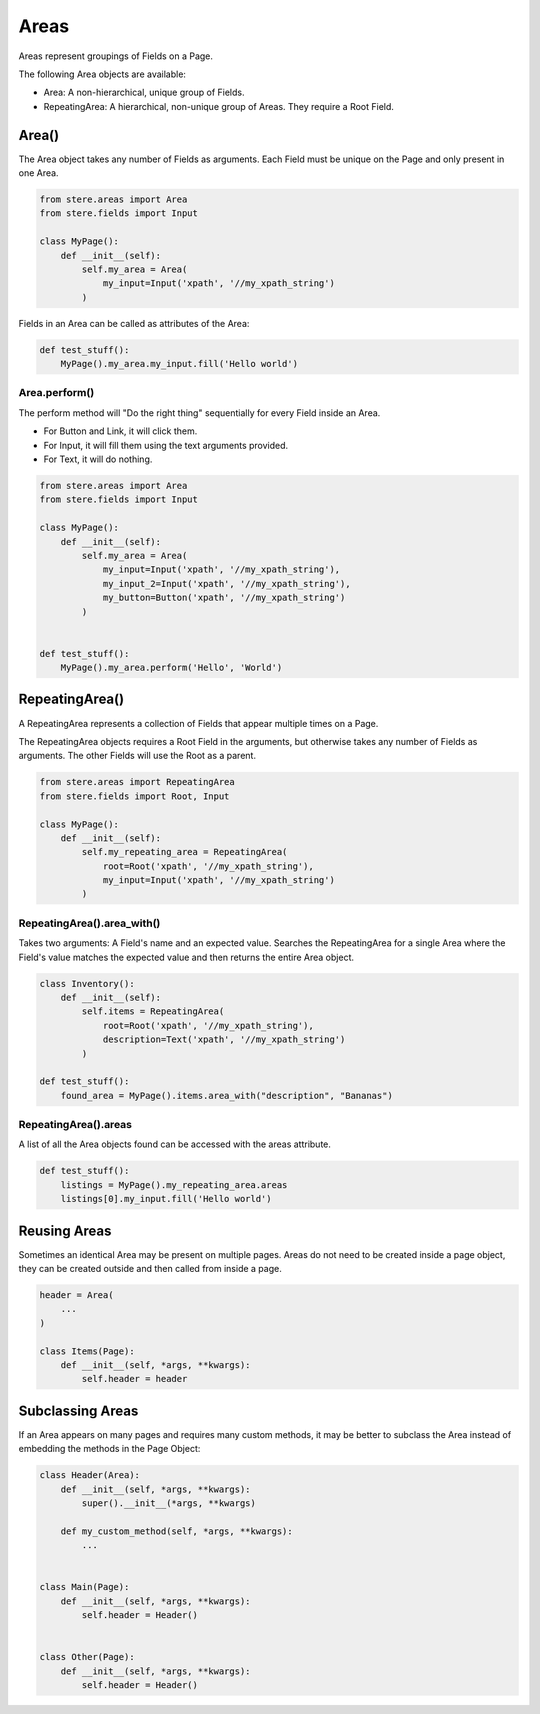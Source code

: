 Areas
=====

Areas represent groupings of Fields on a Page.

The following Area objects are available:

- Area: A non-hierarchical, unique group of Fields.
- RepeatingArea: A hierarchical, non-unique group of Areas. They require a Root Field.


Area()
------

The Area object takes any number of Fields as arguments.
Each Field must be unique on the Page and only present in one Area.

.. code-block:: python

    from stere.areas import Area
    from stere.fields import Input

    class MyPage():
        def __init__(self):
            self.my_area = Area(
                my_input=Input('xpath', '//my_xpath_string')
            )

Fields in an Area can be called as attributes of the Area:

.. code-block:: python

    def test_stuff():
        MyPage().my_area.my_input.fill('Hello world')


Area.perform()
~~~~~~~~~~~~~~

The perform method will "Do the right thing" sequentially for every Field inside an Area.

- For Button and Link, it will click them.

- For Input, it will fill them using the text arguments provided.

- For Text, it will do nothing.


.. code-block:: python

    from stere.areas import Area
    from stere.fields import Input

    class MyPage():
        def __init__(self):
            self.my_area = Area(
                my_input=Input('xpath', '//my_xpath_string'),
                my_input_2=Input('xpath', '//my_xpath_string'),
                my_button=Button('xpath', '//my_xpath_string')
            )


    def test_stuff():
        MyPage().my_area.perform('Hello', 'World')


RepeatingArea()
---------------

A RepeatingArea represents a collection of Fields that appear multiple times on a Page.

The RepeatingArea objects requires a Root Field in the arguments, but otherwise takes any number of Fields as arguments.
The other Fields will use the Root as a parent.

.. code-block:: python

    from stere.areas import RepeatingArea
    from stere.fields import Root, Input

    class MyPage():
        def __init__(self):
            self.my_repeating_area = RepeatingArea(
                root=Root('xpath', '//my_xpath_string'),
                my_input=Input('xpath', '//my_xpath_string')
            )


RepeatingArea().area_with()
~~~~~~~~~~~~~~~~~~~~~~~~~~~

Takes two arguments: A Field's name and an expected value.
Searches the RepeatingArea for a single Area where the Field's value matches the expected value and then returns the entire Area object.

.. code-block:: python

    class Inventory():
        def __init__(self):
            self.items = RepeatingArea(
                root=Root('xpath', '//my_xpath_string'),
                description=Text('xpath', '//my_xpath_string')
            )

    def test_stuff():
        found_area = MyPage().items.area_with("description", "Bananas")


RepeatingArea().areas
~~~~~~~~~~~~~~~~~~~~~

A list of all the Area objects found can be accessed with the areas attribute.

.. code-block:: python

    def test_stuff():
        listings = MyPage().my_repeating_area.areas
        listings[0].my_input.fill('Hello world')


Reusing Areas
-------------

Sometimes an identical Area may be present on multiple pages.
Areas do not need to be created inside a page object, they can be created outside and then called from inside a page.

.. code-block:: python

    header = Area(
        ...
    )

    class Items(Page):
        def __init__(self, *args, **kwargs):
            self.header = header


Subclassing Areas
-----------------

If an Area appears on many pages and requires many custom methods,
it may be better to subclass the Area instead of embedding the methods in the Page Object:

.. code-block:: python

    class Header(Area):
        def __init__(self, *args, **kwargs):
            super().__init__(*args, **kwargs)

        def my_custom_method(self, *args, **kwargs):
            ...


    class Main(Page):
        def __init__(self, *args, **kwargs):
            self.header = Header()


    class Other(Page):
        def __init__(self, *args, **kwargs):
            self.header = Header()
